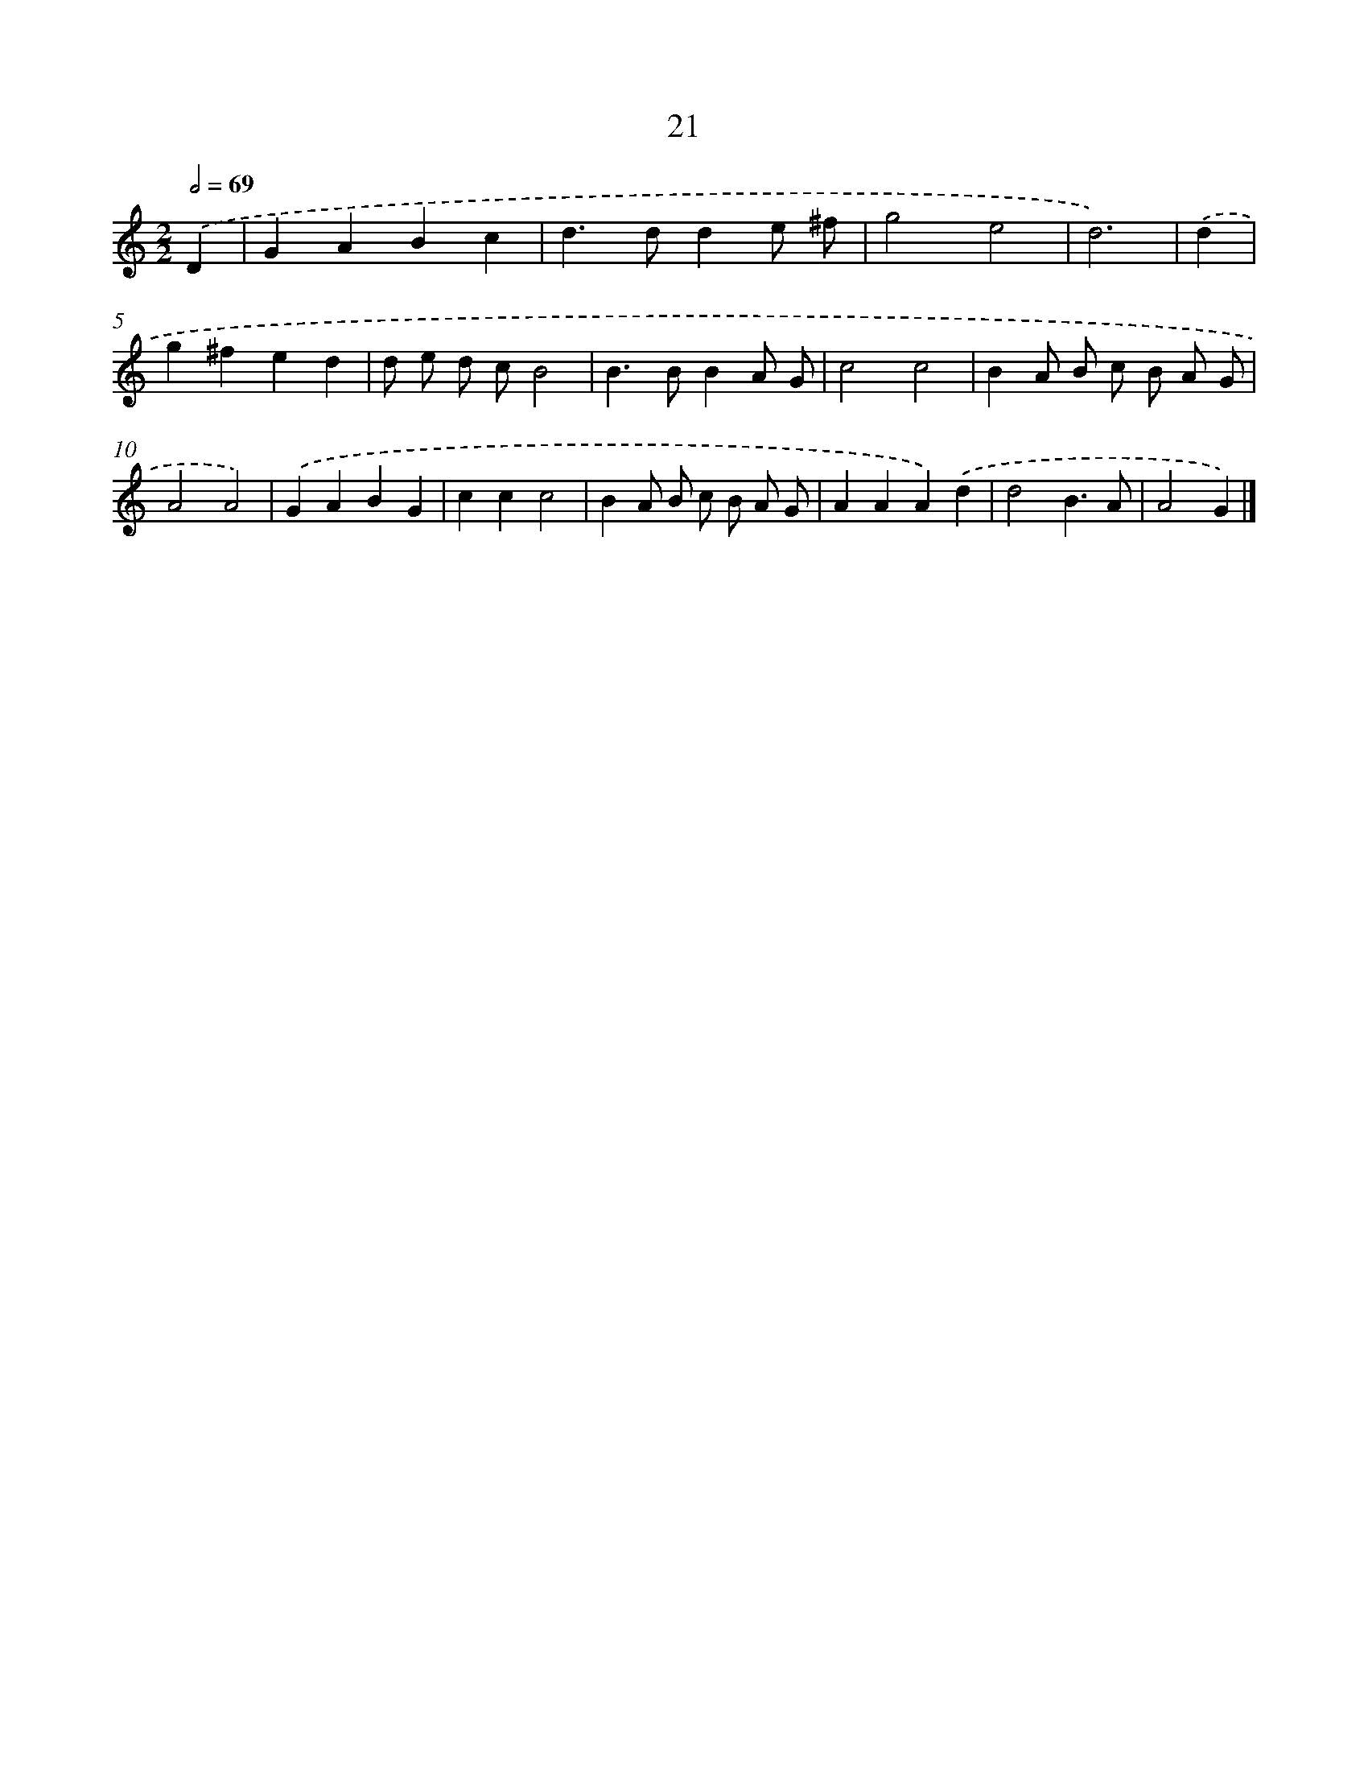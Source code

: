 X: 15975
T: 21
%%abc-version 2.0
%%abcx-abcm2ps-target-version 5.9.1 (29 Sep 2008)
%%abc-creator hum2abc beta
%%abcx-conversion-date 2018/11/01 14:37:59
%%humdrum-veritas 1941136945
%%humdrum-veritas-data 4048348606
%%continueall 1
%%barnumbers 0
L: 1/4
M: 2/2
Q: 1/2=69
K: C clef=treble
.('D [I:setbarnb 1]|
GABc |
d>dde/ ^f/ |
g2e2 |
d3) |
.('d [I:setbarnb 5]|
g^fed |
d/ e/ d/ c/B2 |
B>BBA/ G/ |
c2c2 |
BA/ B/ c/ B/ A/ G/ |
A2A2) |
.('GABG |
ccc2 |
BA/ B/ c/ B/ A/ G/ |
AAA).('d |
d2B3/A/ |
A2G) |]
